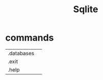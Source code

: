 #+TITLE: Sqlite
* commands
|            |   |
|------------+---|
| .databases |   |
| .exit      |   |
| .help      |   |
